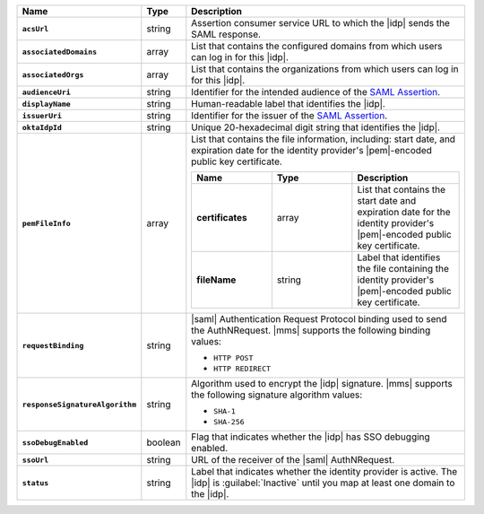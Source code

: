 .. list-table::
   :header-rows: 1
   :stub-columns: 1
   :widths: 10 10 80

   * - Name
     - Type
     - Description

   * - ``acsUrl``
     - string
     - Assertion consumer service URL to which the |idp| sends the SAML response.

   * - ``associatedDomains``
     - array
     - List that contains the configured domains from which users can log in for
       this |idp|.

   * - ``associatedOrgs``
     - array
     - List that contains the organizations from which users can log in for this
       |idp|.

   * - ``audienceUri``
     - string
     - Identifier for the intended audience of the `SAML Assertion <http://saml.xml.org/assertions>`__.

   * - ``displayName``
     - string
     - Human-readable label that identifies the |idp|.

   * - ``issuerUri``
     - string
     - Identifier for the issuer of the `SAML Assertion <http://saml.xml.org/assertions>`__.

   * - ``oktaIdpId``
     - string 
     - Unique 20-hexadecimal digit string that identifies the |idp|.

   * - ``pemFileInfo``
     - array
     - List that contains the file information, including: start date, and expiration date for the identity
       provider's |pem|-encoded public key certificate.

       .. list-table::
          :header-rows: 1
          :widths: 30 30 40
          :stub-columns: 1

          * - Name
            - Type
            - Description
  
          * - certificates
            - array
            - List that contains the start date and expiration date for the identity
              provider's |pem|-encoded public key certificate.

          * - fileName
            - string 
            - Label that identifies the file containing the identity
              provider's |pem|-encoded public key certificate.

   * - ``requestBinding``
     - string
     - |saml| Authentication Request Protocol binding used to send the
       AuthNRequest. |mms| supports the following binding values:

       - ``HTTP POST``
       - ``HTTP REDIRECT``

   * - ``responseSignatureAlgorithm``
     - string
     - Algorithm used to encrypt the |idp| signature. |mms| supports the
       following signature algorithm values:

       - ``SHA-1``
       - ``SHA-256``

   * - ``ssoDebugEnabled``
     - boolean
     - Flag that indicates whether the |idp| has SSO debugging enabled.

   * - ``ssoUrl``
     - string
     - URL of the receiver of the |saml| AuthNRequest.

   * - ``status``
     - string
     - Label that indicates whether the identity provider is active. The |idp| is
       :guilabel:`Inactive` until you map at least one domain to the
       |idp|.